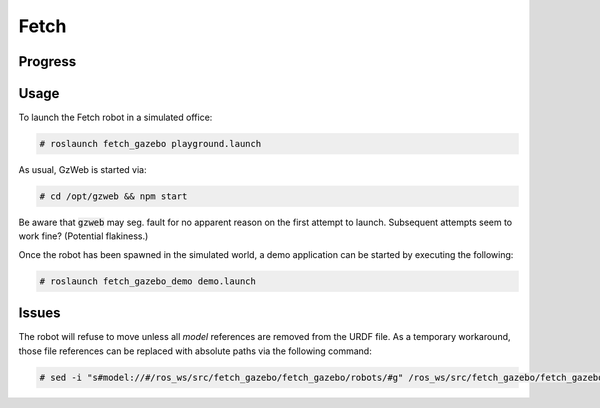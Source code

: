 Fetch
=====

.. image:: robot.jpg


Progress
--------

.. image:: gzweb-progress.png


Usage
-----

To launch the Fetch robot in a simulated office:

.. code::

   # roslaunch fetch_gazebo playground.launch


As usual, GzWeb is started via:

.. code::

   # cd /opt/gzweb && npm start


Be aware that :code:`gzweb` may seg. fault for no apparent reason on the first
attempt to launch. Subsequent attempts seem to work fine? (Potential flakiness.)

Once the robot has been spawned in the simulated world, a demo application can
be started by executing the following:

.. code::

   # roslaunch fetch_gazebo_demo demo.launch


Issues
------

The robot will refuse to move unless all `model` references are removed from
the URDF file. As a temporary workaround, those file references can be replaced
with absolute paths via the following command:

.. code::

   # sed -i "s#model://#/ros_ws/src/fetch_gazebo/fetch_gazebo/robots/#g" /ros_ws/src/fetch_gazebo/fetch_gazebo/robots/fetch/fetch.gazebo.urdf
